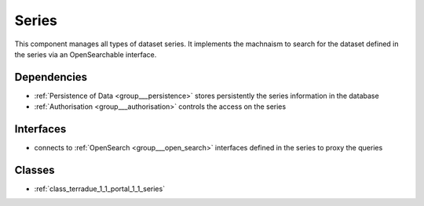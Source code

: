 .. _group___series:

Series
------



.. uml::

  !include includes/skins.iuml
  skinparam backgroundColor #FFFFFF
  skinparam componentStyle uml2
  !include source/groups/group___series.iuml

This component manages all types of dataset series. It implements the machnaism to search for the dataset defined in the series via an OpenSearchable interface.

Dependencies
^^^^^^^^^^^^
- :ref:`Persistence of Data <group___persistence>` stores persistently the series information in the database

- :ref:`Authorisation <group___authorisation>` controls the access on the series


Interfaces
^^^^^^^^^^
- connects to :ref:`OpenSearch <group___open_search>` interfaces defined in the series to proxy the queries



Classes
^^^^^^^
- :ref:`class_terradue_1_1_portal_1_1_series`

